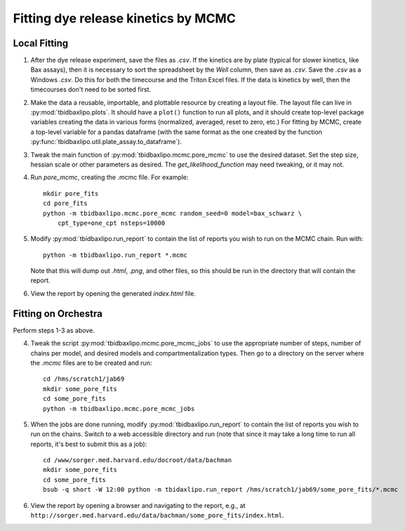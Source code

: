 Fitting dye release kinetics by MCMC
====================================

Local Fitting
-------------

1. After the dye release experiment, save the files as `.csv`. If the kinetics
   are by plate (typical for slower kinetics, like Bax assays), then it is
   necessary to sort the spreadsheet by the `Well` column, then save as `.csv`.
   Save the `.csv` as a Windows `.csv`. Do this for both the timecourse and the
   Triton Excel files. If the data is kinetics by well, then the timecourses
   don't need to be sorted first.

2. Make the data a reusable, importable, and plottable resource by creating a
   layout file. The layout file can live in :py:mod:`tbidbaxlipo.plots`. It
   should have a ``plot()`` function to run all plots, and it should create
   top-level package variables creating the data in various forms (normalized,
   averaged, reset to zero, etc.) For fitting by MCMC, create a top-level
   variable for a pandas dataframe (with the same format as the one created by
   the function :py:func:`tbidbaxlipo.util.plate_assay.to_dataframe`).

3. Tweak the main function of :py:mod:`tbidbaxlipo.mcmc.pore_mcmc` to use the
   desired dataset.  Set the step size, hessian scale or other parameters as
   desired.  The `get_likelihood_function` may need tweaking, or it may not.

4. Run `pore_mcmc`, creating the .mcmc file. For example::

    mkdir pore_fits
    cd pore_fits
    python -m tbidbaxlipo.mcmc.pore_mcmc random_seed=0 model=bax_schwarz \
        cpt_type=one_cpt nsteps=10000

5. Modify :py:mod:`tbidbaxlipo.run_report` to contain the list of reports you
   wish to run on the MCMC chain. Run with::

    python -m tbidbaxlipo.run_report *.mcmc

   Note that this will dump out `.html`, `.png`, and other files, so this
   should be run in the directory that will contain the report.

6. View the report by opening the generated `index.html` file.

Fitting on Orchestra
--------------------

Perform steps 1-3 as above.

4. Tweak the script :py:mod:`tbidbaxlipo.mcmc.pore_mcmc_jobs` to use the
   appropriate number of steps, number of chains per model, and desired models
   and compartmentalization types. Then go to a directory on the server where the `.mcmc`
   files are to be created and run::

    cd /hms/scratch1/jab69
    mkdir some_pore_fits
    cd some_pore_fits
    python -m tbidbaxlipo.mcmc.pore_mcmc_jobs

5. When the jobs are done running, modify :py:mod:`tbidbaxlipo.run_report` to contain
   the list of reports you wish to run on the chains. Switch to a web accessible
   directory and run (note that since it may take a long time to run all reports,
   it's best to submit this as a job)::

    cd /www/sorger.med.harvard.edu/docroot/data/bachman
    mkdir some_pore_fits
    cd some_pore_fits
    bsub -q short -W 12:00 python -m tbidaxlipo.run_report /hms/scratch1/jab69/some_pore_fits/*.mcmc

6. View the report by opening a browser and navigating to the report, e.g., at
   ``http://sorger.med.harvard.edu/data/bachman/some_pore_fits/index.html``.

